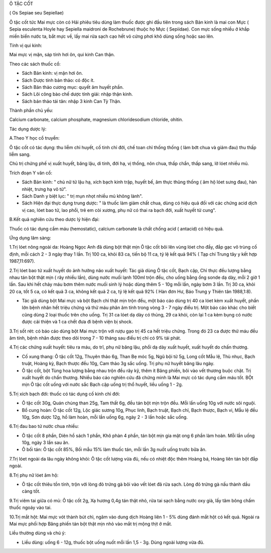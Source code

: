 Ô TẶC CỐT

( Os Sepiae seu Sepiellae)

Ô tặc cốt tức Mai mực còn có Hải phiêu tiêu dùng làm thuốc được ghi đầu
tiên trong sách Bản kinh là mai con Mực ( Sepia esculenta Hoyle hay
Sepiella maidroni de Rochebrune) thuộc họ Mực ( Sepiidae). Con mực sống
nhiều ở khắp miền biển nước ta, bắt mực về, lấy mai rửa sạch cạo hết vỏ
cứng phơi khô dùng sống hoặc sao lên.

Tính vị qui kinh:

Mai mực vị mặn, sáp tính hơi ôn, qui kinh Can thận.

Theo các sách thuốc cổ:

-  Sách Bản kinh: vị mặn hơi ôn.
-  Sách Dược tính bản thảo: có độc ít.
-  Sách Bản thảo cương mục: quyết âm huyết phần.
-  Sách Lôi công bào chế dược tính giải: nhập thận kinh.
-  Sách bản thảo tái tân: nhập 3 kinh Can Tỳ Thận.

Thành phần chủ yếu:

Calcium carbonate, calcium phosphate, magnesium chloridesodium chloride,
ohitin.

Tác dụng dược lý:

A.Theo Y học cổ truyền:

Ô tặc cốt có tác dụng: thu liễm chỉ huyết, cố tinh chỉ đới, chế toan chỉ
thống thống ( làm bớt chua và giảm đau) thu thấp liễm sang.

Chủ trị chứng phế vị xuất huyết, băng lậu, di tinh, đới hạ, vị thống,
nôn chua, thấp chẩn, thấp sang, lở lóet nhiều mủ.

Trích đoạn Y văn cổ:

-  Sách Bản kinh: " chủ nữ tử lậu hạ, xích bạch kinh trập, huyết bế, âm
   thực thũng thống ( âm hộ lóet sưng đau), hàn nhiệt, trưng hạ vô tử".
-  Sách Danh y biệt lục: " trị mụn nhọt nhiều mủ không lành".
-  Sách Hiện đại thực dụng trung dược: " là thuốc làm giảm chất chua,
   dùng có hiệu quả đối với các chứng acid dịch vị cao, lóet bao tử, lao
   phổi, trẻ em còi xương, phụ nữ có thai ra bạch đới, xuất huyết tử
   cung".

B.Kết quả nghiên cứu theo dược lý hiện đại:

Thuốc có tác dụng cầm máu (hemostatic), calcium carbonate là chất chống
acid ( antacid) có hiệu quả.

Ứng dụng lâm sàng:

1.Trị lóet nông ngoài da: Hoàng Ngọc Anh đã dùng bột thật mịn Ô tặc cốt
bôi lên vùng lóet cho đầy, đắp gạc vô trùng cố định, mỗi cách 2 - 3 ngày
thay 1 lần. Trị 100 ca, khỏi 83 ca, tiến bộ 11 ca, tỷ lệ kết quả 94% (
Tạp chí Trung tây y kết hợp 1987,11:697).

2.Trị lóet bao tử xuất huyết do ảnh hưởng não xuất huyết: Tác giả dùng Ô
tặc cốt, Bạch cập, Chỉ thực đều lượng bằng nhau tán bột thật mịn ( rây
nhiều lần), dùng nước muối lạnh 100ml trộn đều, cho uống bằng ống sonde
dạ dày, mỗi 2 giờ 1 lần. Sau khi hết chảy máu bơm thêm nước muối sinh lý
hoặc dùng thêm 5 - 10g mỗi lần, ngày bơm 3 lần. Trị 30 ca, khỏi 20 ca,
tốt 5 ca, có kết quả 3 ca, không kết quả 2 ca, tỷ lệ kết quả 92% ( Hàn
đơn Hư, Báo Trung y Thiên tân 1988,1:8).

-  Tác giả dùng bột Mai mực và bột Bạch chỉ thật mịn trộn đều, một báo
   cáo dùng trị 40 ca lóet kèm xuất huyết, phần lớn bệnh nhân hết triệu
   chứng và thử máu phân âm tính trong vòng 3 - 7 ngày điều trị. Một báo
   cáo khác cho biết cũng dùng 2 loại thuốc trên cho uống. Trị 31 ca
   lóet dạ dày có thủng, 29 ca khỏi, còn lại 1 ca kèm bụng có nước được
   cải thiện và 1 ca chết đưa đi bệnh viện bị shock.

3.Trị sốt rét: có báo cáo dùng bột Mai mực trộn với rượu gạo trị 45 ca
hết triệu chứng. Trong đó 23 ca được thử máu đều âm tính, bệnh nhân được
theo dõi trong 7 - 10 tháng sau điều trị chỉ có 9% tái phát.

4.Trị các chứng xuất huyết: tiêu ra máu, do trĩ, phụ nữ băng lậu, phổi
dạ dày xuất huyết, xuất huyết do chấn thương.

-  Cố xung thang: Ô tặc cốt 12g, Thuyên thảo 6g, Than Bẹ móc 5g, Ngũ bội
   tử 5g, Long cốt Mẫu lệ, Thù nhục, Bạch truật, Hoàng kỳ, Bạch thược
   đều 10g, Cam thảo 3g sắc uống. Trị phụ nữ huyết băng lâu ngày.
-  Ô tặc cốt, bột Tùng hoa lượng bằng nhau trộn đều rây kỹ, thêm ít Băng
   phiến, bôi vào vết thương buộc chặt. Trị xuất huyết do chấn thương.
   Nhiều báo cáo nghiên cứu đã chứng minh là Mai mực có tác dụng cầm máu
   tốt. BỘt mịn Ô tặc cốt uống với nước sắc Bạch cập uống trị thổ huyết,
   liều uống 1 - 2g.

5.Trị xích bạch đới: thuốc có tác dụng cố kinh chỉ đới:

-  Ô tặc cốt 30g, Quán chúng than 25g, Tam thất 6g, đều tán bột mịn trộn
   đều. Mỗi lần uống 10g với nước sôi nguội.
-  Bổ cung hoàn: Ô tặc cốt 12g, Lộc giác sương 10g, Phục linh, Bạch
   truật, Bạch chỉ, Bạch thược, Bạch vi, Mẫu lệ đều 10g, Sơn dược 12g,
   hồ làm hoàn, mỗi lần uống 6g, ngày 2 - 3 lần hoặc sắc uống.

6.Trị đau bao tử nước chua nhiều:

-  Ô tặc cốt 8 phần, Diên hồ sách 1 phần, Khô phàn 4 phần, tán bột mịn
   gia mật ong 6 phần làm hoàn. Mỗi lần uống 10g, ngày 3 lần sau ăn.
-  Ô bối tán: Ô tặc cốt 85%, Bối mẫu 15% làm thuốc tán, mỗi lần 3g nuốt
   uống trước bữa ăn.

7.Trị lóet ngoài da lâu ngày không khỏi: Ô tặc cốt lượng vừa đủ, nếu có
nhiệt độc thêm Hoàng bá, Hoàng liên tán bột đắp ngoài.

8.Trị phụ nữ lóet âm hộ:

-  Ô tặc cốt thiêu tồn tính, trộn với lòng đỏ trứng gà bôi vào vết lóet
   đã rửa sạch. Lòng đỏ trứng gà nấu thành dầu càng tốt.

9.Trị viêm tai giữa có mủ: Ô tặc cốt 2g, Xạ hương 0,4g tán thật nhỏ, rửa
tai sạch bằng nước oxy già, lấy tăm bông chấm thuốc ngoáy vào tai.

10.Trị mắt hột: Mai mực vót thành bút chì, ngâm vào dung dịch Hoàng liên
1 - 5% dùng đánh mắt hột có kết quả. Ngoài ra Mai mực phối hợp Băng
phiến tán bột thật mịn nhỏ vào mắt trị mộng thịt ở mắt.

Liều thường dùng và chú ý:

-  Liều dùng: uống 6 - 12g, thuốc bột uống nuốt mỗi lần 1,5 - 3g. Dùng
   ngoài lượng vừa đủ.

 

 

 

 
